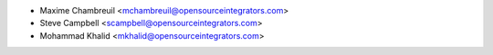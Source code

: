 * Maxime Chambreuil <mchambreuil@opensourceintegrators.com>
* Steve Campbell <scampbell@opensourceintegrators.com>
* Mohammad Khalid <mkhalid@opensourceintegrators.com>
